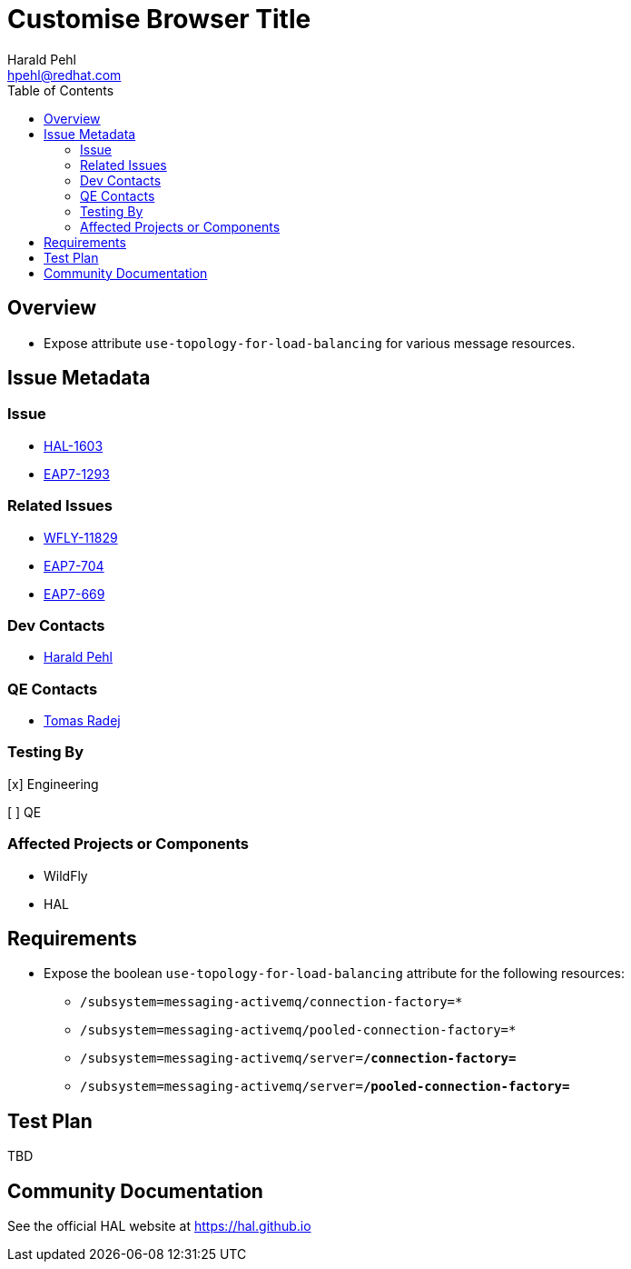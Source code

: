 = Customise Browser Title
:author:            Harald Pehl
:email:             hpehl@redhat.com
:toc:               left
:icons:             font
:idprefix:
:idseparator:       -
:issue-base-url:    https://issues.jboss.org/browse

== Overview

* Expose attribute `use-topology-for-load-balancing` for various message resources.

== Issue Metadata

=== Issue

* {issue-base-url}/HAL-1603[HAL-1603]
* {issue-base-url}/EAP7-1293[EAP7-1293]

=== Related Issues

* {issue-base-url}/WFLY-11829[WFLY-11829]
* {issue-base-url}/EAP7-704[EAP7-704]
* {issue-base-url}/EAP7-669[EAP7-669]

=== Dev Contacts

* mailto:hpehl@redhat.com[Harald Pehl]

=== QE Contacts

* mailto:tradej@redhat.com[Tomas Radej]

=== Testing By
    
[x] Engineering
    
[ ] QE

=== Affected Projects or Components

* WildFly
* HAL

== Requirements

* Expose the boolean `use-topology-for-load-balancing` attribute for the following resources:

- `/subsystem=messaging-activemq/connection-factory=*`
- `/subsystem=messaging-activemq/pooled-connection-factory=*`
- `/subsystem=messaging-activemq/server=*/connection-factory=*`
- `/subsystem=messaging-activemq/server=*/pooled-connection-factory=*`

== Test Plan

TBD

== Community Documentation

See the official HAL website at https://hal.github.io
